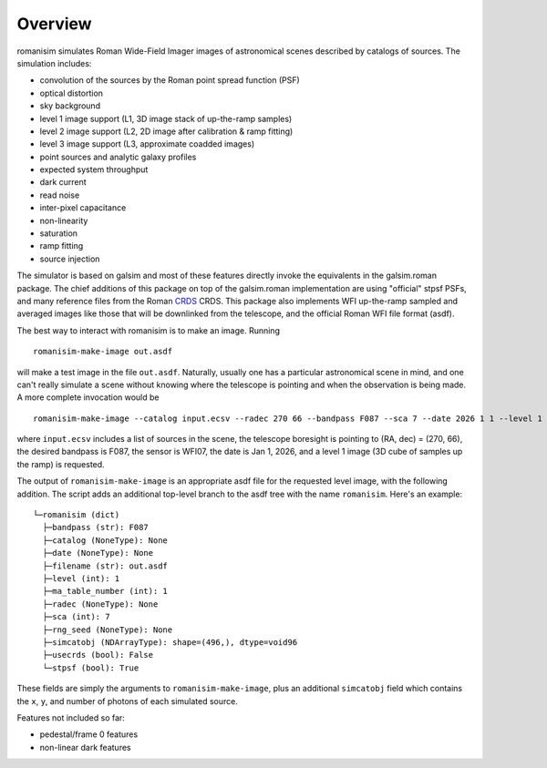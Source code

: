 Overview
==================

romanisim simulates Roman Wide-Field Imager images of astronomical scenes
described by catalogs of sources.  The simulation includes:

* convolution of the sources by the Roman point spread function (PSF)
* optical distortion
* sky background
* level 1 image support (L1, 3D image stack of up-the-ramp samples)
* level 2 image support (L2, 2D image after calibration & ramp fitting)
* level 3 image support (L3, approximate coadded images)
* point sources and analytic galaxy profiles
* expected system throughput
* dark current
* read noise
* inter-pixel capacitance
* non-linearity
* saturation
* ramp fitting
* source injection

The simulator is based on galsim and most of these features directly invoke the
equivalents in the galsim.roman package.  The chief additions of this package
on top of the galsim.roman implementation are using "official" stpsf
PSFs, and many reference files from the Roman `CRDS <https://roman-crds.stsci.edu>`_ CRDS.  This
package also implements WFI up-the-ramp sampled and averaged images like those
that will be downlinked from the telescope, and the official Roman WFI file
format (asdf).

The best way to interact with romanisim is to make an image.  Running ::

    romanisim-make-image out.asdf

will make a test image in the file ``out.asdf``.  Naturally, usually one has a
particular astronomical scene in mind, and one can't really simulate a scene
without knowing where the telescope is pointing and when the observation is
being made.  A more complete invocation would be ::

    romanisim-make-image --catalog input.ecsv --radec 270 66 --bandpass F087 --sca 7 --date 2026 1 1 --level 1 out.asdf

where ``input.ecsv`` includes a list of sources in the scene, the
telescope boresight is pointing to (RA, dec) = (270, 66), the desired
bandpass is F087, the sensor is WFI07, the date is Jan 1, 2026, and a
level 1 image (3D cube of samples up the ramp) is requested.

The output of ``romanisim-make-image`` is an appropriate asdf file for
the requested level image, with the following addition.  The script
adds an additional top-level branch to the asdf tree with the name
``romanisim``.  Here's an example::

    └─romanisim (dict)
      ├─bandpass (str): F087
      ├─catalog (NoneType): None
      ├─date (NoneType): None
      ├─filename (str): out.asdf
      ├─level (int): 1
      ├─ma_table_number (int): 1
      ├─radec (NoneType): None
      ├─sca (int): 7
      ├─rng_seed (NoneType): None
      ├─simcatobj (NDArrayType): shape=(496,), dtype=void96
      ├─usecrds (bool): False
      └─stpsf (bool): True

These fields are simply the arguments to ``romanisim-make-image``,
plus an additional ``simcatobj`` field which contains the ``x``, ``y``,
and number of photons of each simulated source.

Features not included so far:

* pedestal/frame 0 features
* non-linear dark features
